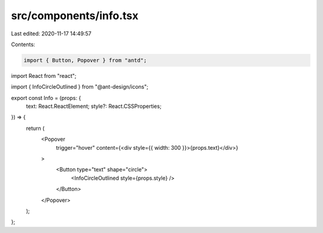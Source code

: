 src/components/info.tsx
=======================

Last edited: 2020-11-17 14:49:57

Contents:

.. code-block:: tsx

    import { Button, Popover } from "antd";
import React from "react";

import { InfoCircleOutlined } from "@ant-design/icons";

export const Info = (props: {
  text: React.ReactElement;
  style?: React.CSSProperties;
}) => {
  return (
    <Popover
      trigger="hover"
      content={<div style={{ width: 300 }}>{props.text}</div>}
    >
      <Button type="text" shape="circle">
        <InfoCircleOutlined style={props.style} />
      </Button>
    </Popover>
  );
};


